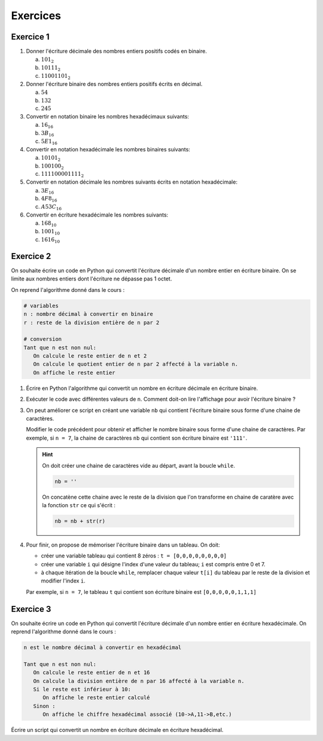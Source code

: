 Exercices
=========

Exercice 1
-----------

#. Donner l'écriture décimale des nombres entiers positifs codés en binaire.

   a. :math:`101_{2}`
   b. :math:`10111_{2}`
   c. :math:`11001101_{2}`


#. Donner l'écriture binaire des nombres entiers positifs écrits en décimal.

   a. :math:`54`
   b. :math:`132`
   c. :math:`245`

#. Convertir en notation binaire les nombres hexadécimaux suivants:

   a. :math:`16_{16}`
   b. :math:`3B_{16}`
   c. :math:`5E1_{16}`

#. Convertir en notation hexadécimale les nombres binaires suivants:

   a. :math:`10101_{2}`
   b. :math:`100100_{2}`
   c. :math:`111100001111_{2}`

#. Convertir en notation décimale les nombres suivants écrits en notation hexadécimale:

   a. :math:`3E_{16}`
   b. :math:`4F8_{16}`
   c. :math:`A53C_{16}`

#. Convertir en écriture hexadécimale les nombres suivants:

   a. :math:`168_{10}`
   b. :math:`1001_{10}`
   c. :math:`1616_{10}`


Exercice 2
-------------------------------

On souhaite écrire un code en Python qui convertit l'écriture décimale d'un nombre entier en écriture binaire. On se limite aux nombres entiers dont l'écriture ne dépasse pas 1 octet. 

On reprend l'algorithme donné dans le cours : 

.. code::
   
   # variables
   n : nombre décimal à convertir en binaire
   r : reste de la division entière de n par 2
   
   # conversion
   Tant que n est non nul:
      On calcule le reste entier de n et 2
      On calcule le quotient entier de n par 2 affecté à la variable n.
      On affiche le reste entier
   
#. Écrire en Python l'algorithme qui convertit un nombre en écriture décimale en écriture binaire.
#. Exécuter le code avec différentes valeurs de ``n``. Comment doit-on lire l'affichage pour avoir l'écriture binaire ?
#. On peut améliorer ce script en créant une variable ``nb`` qui contient l'écriture binaire sous forme d'une chaine de caractères. 

   Modifier le code précédent pour obtenir et afficher le nombre binaire sous forme d'une chaine de caractères. Par exemple, si ``n = 7``, la chaine de caractères ``nb`` qui contient son écriture binaire est ``'111'``.

   .. hint::

      On doit créer une chaine de caractères vide au départ, avant la boucle ``while``.

      .. code:: python

         nb = ''

      On concatène cette chaine avec le reste de la division que l'on transforme en chaine de caratère avec la fonction ``str`` ce qui s'écrit :

      .. code:: python

         nb = nb + str(r)

#. Pour finir, on propose de mémoriser l'écriture binaire dans un tableau. On doit:
   
   - créer une variable tableau qui contient 8 zéros : ``t = [0,0,0,0,0,0,0,0]``
   - créer une variable ``i`` qui désigne l'index d'une valeur du tableau; ``i`` est compris entre 0 et 7.
   - à chaque itération de la boucle ``while``, remplacer chaque valeur ``t[i]`` du tableau par le reste de la division et modifier l'index ``i``.

   Par exemple, si ``n = 7``, le tableau ``t`` qui contient son écriture binaire est ``[0,0,0,0,0,1,1,1]``

Exercice 3
----------

On souhaite écrire un code en Python qui convertit l'écriture décimale d'un nombre entier en écriture hexadécimale. On reprend l'algorithme donné dans le cours : 

.. code::
   
   n est le nombre décimal à convertir en hexadécimal
      
   Tant que n est non nul:
      On calcule le reste entier de n et 16
      On calcule la division entière de n par 16 affecté à la variable n.
      Si le reste est inférieur à 10:
         On affiche le reste entier calculé
      Sinon :
         On affiche le chiffre hexadécimal associé (10->A,11->B,etc.)
   
Écrire un script qui convertit un nombre en écriture décimale en écriture hexadécimal.
